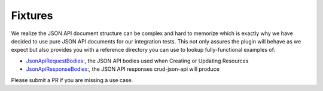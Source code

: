 Fixtures
========

We realize the JSON API document structure can be complex and hard to memorize which is exactly why we have decided to use
pure JSON API documents for our integration tests. This not only assures the plugin will behave as we expect but also
provides you with a reference directory you can use to lookup fully-functional examples of:

- `JsonApiRequestBodies <https://github.com/FriendsOfCake/crud-json-api/tree/master/tests/Fixture/JsonApiRequestBodies>`_:, the JSON API bodies used when Creating or Updating Resources
- `JsonApiResponseBodies <https://github.com/FriendsOfCake/crud-json-api/tree/master/tests/Fixture/JsonApiResponseBodies>`_:, the JSON API responses crud-json-api will produce

.. note::

Please submit a PR if you are missing a use case.
